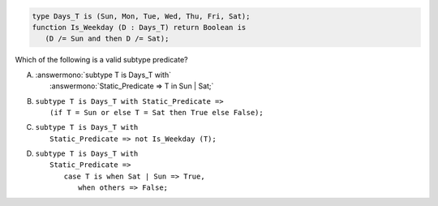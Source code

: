 .. code:: Ada

    type Days_T is (Sun, Mon, Tue, Wed, Thu, Fri, Sat);
    function Is_Weekday (D : Days_T) return Boolean is
       (D /= Sun and then D /= Sat);

Which of the following is a valid subtype predicate?

A. | :answermono:`subtype T is Days_T with`
   |    :answermono:`Static_Predicate => T in Sun | Sat;`
B. | ``subtype T is Days_T with Static_Predicate =>``
   |    ``(if T = Sun or else T = Sat then True else False);``
C. | ``subtype T is Days_T with``
   |    ``Static_Predicate => not Is_Weekday (T);``
D. | ``subtype T is Days_T with``
   |    ``Static_Predicate =>``
   |       ``case T is when Sat | Sun => True,``
   |                 ``when others => False;``
